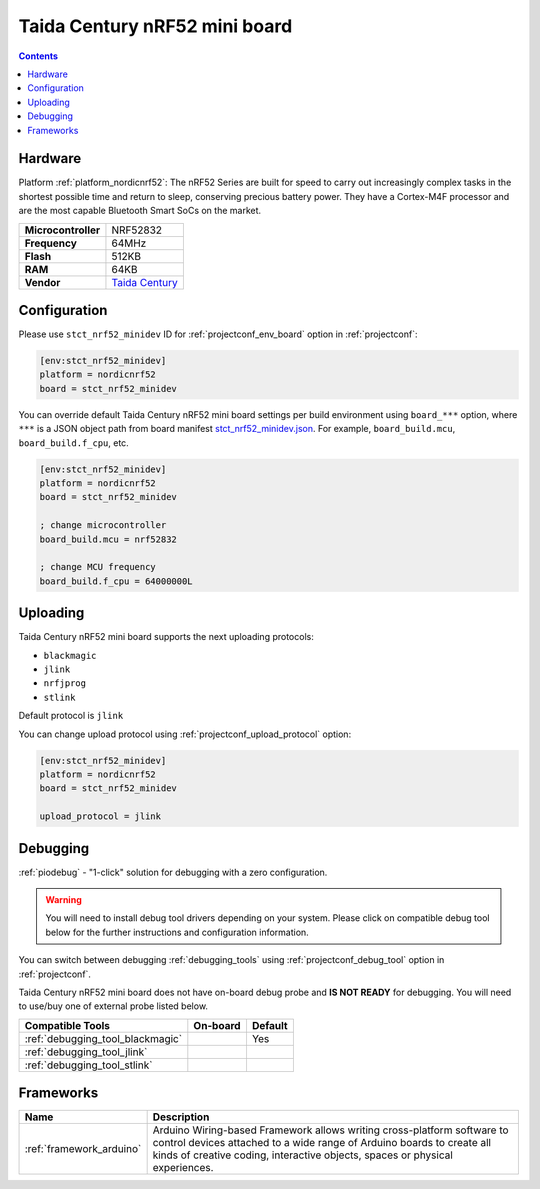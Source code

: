 ..  Copyright (c) 2014-present PlatformIO <contact@platformio.org>
    Licensed under the Apache License, Version 2.0 (the "License");
    you may not use this file except in compliance with the License.
    You may obtain a copy of the License at
       http://www.apache.org/licenses/LICENSE-2.0
    Unless required by applicable law or agreed to in writing, software
    distributed under the License is distributed on an "AS IS" BASIS,
    WITHOUT WARRANTIES OR CONDITIONS OF ANY KIND, either express or implied.
    See the License for the specific language governing permissions and
    limitations under the License.

.. _board_nordicnrf52_stct_nrf52_minidev:

Taida Century nRF52 mini board
==============================

.. contents::

Hardware
--------

Platform :ref:`platform_nordicnrf52`: The nRF52 Series are built for speed to carry out increasingly complex tasks in the shortest possible time and return to sleep, conserving precious battery power. They have a Cortex-M4F processor and are the most capable Bluetooth Smart SoCs on the market.

.. list-table::

  * - **Microcontroller**
    - NRF52832
  * - **Frequency**
    - 64MHz
  * - **Flash**
    - 512KB
  * - **RAM**
    - 64KB
  * - **Vendor**
    - `Taida Century <http://taida-century.com/en/index.asp?utm_source=platformio.org&utm_medium=docs>`__


Configuration
-------------

Please use ``stct_nrf52_minidev`` ID for :ref:`projectconf_env_board` option in :ref:`projectconf`:

.. code-block:: ini

  [env:stct_nrf52_minidev]
  platform = nordicnrf52
  board = stct_nrf52_minidev

You can override default Taida Century nRF52 mini board settings per build environment using
``board_***`` option, where ``***`` is a JSON object path from
board manifest `stct_nrf52_minidev.json <https://github.com/platformio/platform-nordicnrf52/blob/master/boards/stct_nrf52_minidev.json>`_. For example,
``board_build.mcu``, ``board_build.f_cpu``, etc.

.. code-block:: ini

  [env:stct_nrf52_minidev]
  platform = nordicnrf52
  board = stct_nrf52_minidev

  ; change microcontroller
  board_build.mcu = nrf52832

  ; change MCU frequency
  board_build.f_cpu = 64000000L


Uploading
---------
Taida Century nRF52 mini board supports the next uploading protocols:

* ``blackmagic``
* ``jlink``
* ``nrfjprog``
* ``stlink``

Default protocol is ``jlink``

You can change upload protocol using :ref:`projectconf_upload_protocol` option:

.. code-block:: ini

  [env:stct_nrf52_minidev]
  platform = nordicnrf52
  board = stct_nrf52_minidev

  upload_protocol = jlink

Debugging
---------

:ref:`piodebug` - "1-click" solution for debugging with a zero configuration.

.. warning::
    You will need to install debug tool drivers depending on your system.
    Please click on compatible debug tool below for the further
    instructions and configuration information.

You can switch between debugging :ref:`debugging_tools` using
:ref:`projectconf_debug_tool` option in :ref:`projectconf`.

Taida Century nRF52 mini board does not have on-board debug probe and **IS NOT READY** for debugging. You will need to use/buy one of external probe listed below.

.. list-table::
  :header-rows:  1

  * - Compatible Tools
    - On-board
    - Default
  * - :ref:`debugging_tool_blackmagic`
    - 
    - Yes
  * - :ref:`debugging_tool_jlink`
    - 
    - 
  * - :ref:`debugging_tool_stlink`
    - 
    - 

Frameworks
----------
.. list-table::
    :header-rows:  1

    * - Name
      - Description

    * - :ref:`framework_arduino`
      - Arduino Wiring-based Framework allows writing cross-platform software to control devices attached to a wide range of Arduino boards to create all kinds of creative coding, interactive objects, spaces or physical experiences.